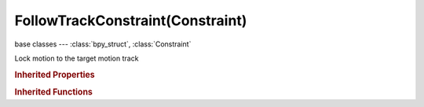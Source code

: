 FollowTrackConstraint(Constraint)
=================================

.. module:: bpy.types

base classes --- :class:`bpy_struct`, :class:`Constraint`

.. class:: FollowTrackConstraint(Constraint)

   Lock motion to the target motion track

   .. attribute:: camera

      Camera to which motion is parented (if empty active scene camera is used)

      :type: :class:`Object`

   .. attribute:: clip

      Movie Clip to get tracking data from

      :type: :class:`MovieClip`

   .. attribute:: depth_object

      Object used to define depth in camera space by projecting onto surface of this object

      :type: :class:`Object`

   .. attribute:: frame_method

      How the footage fits in the camera frame

      :type: enum in ['STRETCH', 'FIT', 'CROP'], default 'STRETCH'

   .. attribute:: object

      Movie tracking object to follow (if empty, camera object is used)

      :type: string, default "", (never None)

   .. attribute:: track

      Movie tracking track to follow

      :type: string, default "", (never None)

   .. attribute:: use_3d_position

      Use 3D position of track to parent to

      :type: boolean, default False

   .. attribute:: use_active_clip

      Use active clip defined in scene

      :type: boolean, default False

   .. attribute:: use_undistorted_position

      Parent to undistorted position of 2D track

      :type: boolean, default False

   .. classmethod:: bl_rna_get_subclass(id, default=None)
   
      :arg id: The RNA type identifier.
      :type id: string
      :return: The RNA type or default when not found.
      :rtype: :class:`bpy.types.Struct` subclass


   .. classmethod:: bl_rna_get_subclass_py(id, default=None)
   
      :arg id: The RNA type identifier.
      :type id: string
      :return: The class or default when not found.
      :rtype: type


.. rubric:: Inherited Properties

.. hlist::
   :columns: 2

   * :class:`bpy_struct.id_data`
   * :class:`Constraint.name`
   * :class:`Constraint.type`
   * :class:`Constraint.owner_space`
   * :class:`Constraint.target_space`
   * :class:`Constraint.mute`
   * :class:`Constraint.show_expanded`
   * :class:`Constraint.is_valid`
   * :class:`Constraint.active`
   * :class:`Constraint.is_proxy_local`
   * :class:`Constraint.influence`
   * :class:`Constraint.error_location`
   * :class:`Constraint.error_rotation`

.. rubric:: Inherited Functions

.. hlist::
   :columns: 2

   * :class:`bpy_struct.as_pointer`
   * :class:`bpy_struct.driver_add`
   * :class:`bpy_struct.driver_remove`
   * :class:`bpy_struct.get`
   * :class:`bpy_struct.is_property_hidden`
   * :class:`bpy_struct.is_property_readonly`
   * :class:`bpy_struct.is_property_set`
   * :class:`bpy_struct.items`
   * :class:`bpy_struct.keyframe_delete`
   * :class:`bpy_struct.keyframe_insert`
   * :class:`bpy_struct.keys`
   * :class:`bpy_struct.path_from_id`
   * :class:`bpy_struct.path_resolve`
   * :class:`bpy_struct.property_unset`
   * :class:`bpy_struct.type_recast`
   * :class:`bpy_struct.values`

